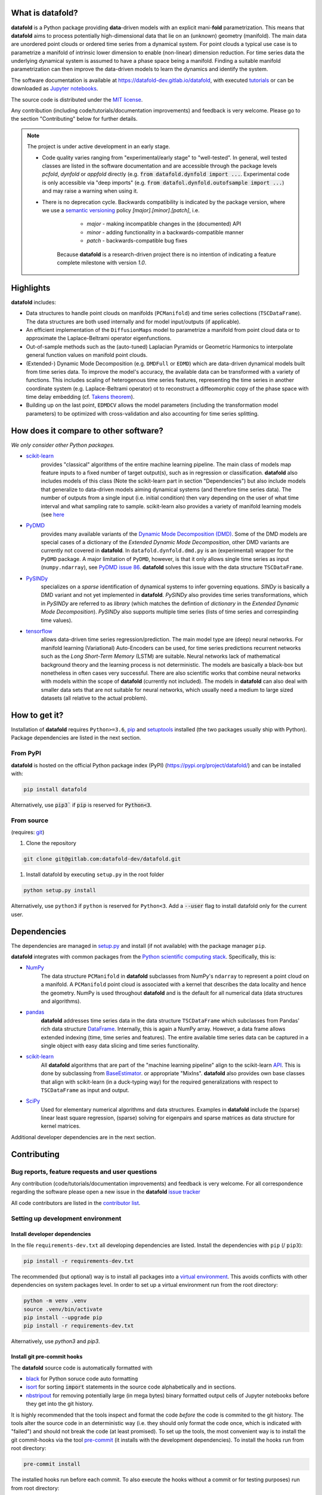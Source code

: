What is **datafold**?
=====================

**datafold** is a Python package providing **data**-driven models with an explicit
mani-**fold** parametrization. This means that **datafold** aims to
process potentially high-dimensional data that lie on an (unknown) geometry (manifold).
The main data are unordered point clouds or ordered time series from a dynamical system.
For point clouds a typical use case is to parametrize a manifold of intrinsic lower
dimension to enable (non-linear) dimension reduction. For time series data
the underlying dynamical system is assumed to have a phase space being a manifold.
Finding a suitable manifold parametrization can then improve the data-driven models to
learn the dynamics and identify the system.

The software documentation is available at
`https://datafold-dev.gitlab.io/datafold <https://datafold-dev.gitlab.io/datafold>`_,
with executed
`tutorials <https://datafold-dev.gitlab.io/datafold/tutorial_index.html>`_
or can be downloaded as
`Jupyter notebooks <https://gitlab.com/datafold-dev/datafold/-/tree/master/tutorials>`_.

The source code is distributed under the `MIT license <https://gitlab
.com/datafold-dev/datafold/-/blob/master/LICENSE>`_.

Any contribution (including code/tutorials/documentation improvements) and feedback is
very welcome. Please go to the section "Contributing" below for further details.

.. note::
    The project is under active development in an early stage.

    * Code quality varies ranging from "experimental/early stage" to "well-tested". In
      general, well tested classes are listed in the software documentation and are
      accessible through the package levels `pcfold`, `dynfold` or `appfold` directly
      (e.g. :code:`from datafold.dynfold import ...`. Experimental code is only
      accessible via "deep imports"
      (e.g. :code:`from datafol.dynfold.outofsample import ...`) and may raise a warning
      when using it.
    * There is no deprecation cycle. Backwards compatibility is indicated by the
      package version, where we use a `semantic versioning <https://semver.org/>`_
      policy `[major].[minor].[patch]`, i.e.

         * `major` - making incompatible changes in the (documented) API
         * `minor` - adding functionality in a backwards-compatible manner
         * `patch` - backwards-compatible bug fixes

       Because **datafold** is a research-driven project there is no intention of
       indicating a feature complete milestone with version `1.0`.

Highlights
==========

**datafold** includes:

* Data structures to handle point clouds on manifolds (``PCManifold``) and time series
  collections (``TSCDataFrame``). The data structures are both used internally and for
  model input/outputs (if applicable).
* An efficient implementation of the ``DiffusionMaps`` model to parametrize a manifold
  from point cloud data or to approximate the Laplace-Beltrami operator eigenfunctions.
* Out-of-sample methods such as the (auto-tuned) Laplacian Pyramids or Geometric
  Harmonics to interpolate general function values on manifold point clouds.
* (Extended-) Dynamic Mode Decomposition (e.g. ``DMDFull`` or ``EDMD``) which
  are data-driven dynamical models built from time series data. To improve the
  model's accuracy, the available data can be transformed with a variety of functions.
  This includes scaling of heterogenous time series features, representing the
  time series in another coordinate system (e.g. Laplace-Beltrami operator) ot to
  reconstruct a diffeomorphic copy of the phase space with time delay embedding (cf.
  `Takens theorem <https://en.wikipedia.org/wiki/Takens%27s_theorem>`_).
* Building up on the last point, ``EDMDCV`` allows the model parameters (including the
  transformation model parameters) to be optimized with cross-validation and
  also accounting for time series splitting.

How does it compare to other software?
======================================

*We only consider other Python packages.*

* `scikit-learn <https://scikit-learn.org/stable/>`_
   provides "classical" algorithms of the entire machine learning pipeline. The main
   class of models map feature inputs to a fixed number of target output(s), such as in
   regression or classification. **datafold** also includes models
   of this class (Note the scikit-learn part in section "Dependencies") but also
   include models that generalize to data-driven models aiming
   dynamical systems (and therefore time series data). The number of outputs from a
   single input (i.e. initial condition) then vary depending on the user of what time
   interval and what sampling rate to sample. scikit-learn also provides a variety of
   manifold learning models (see
   `here <https://scikit-learn.org/stable/modules/manifold.html>`_

* `PyDMD <https://mathlab.github.io/PyDMD/build/html/index.html>`_
   provides many available \
   variants of the `Dynamic Mode Decomposition (DMD) <https://en.wikipedia
   .org/wiki/Dynamic_mode_decomposition>`_. Some of the DMD models are special
   cases of a dictionary of the `Extended Dynamic Mode Decomposition`, other DMD
   variants are currently not covered in **datafold**. In ``datafold.dynfold.dmd.py`` is
   an (experimental) wrapper for the ``PyDMD`` package. A major limitation of ``PyDMD``,
   however, is that it only allows single time series as input (``numpy.ndarray``),
   see `PyDMD issue 86 <https://github.com/mathLab/PyDMD/issues/86>`_. **datafold**
   solves this issue with the data structure ``TSCDataFrame``.

* `PySINDy <https://pysindy.readthedocs.io/en/latest/>`_
   specializes on a `sparse` identification of dynamical systems to infer governing
   equations. `SINDy` is basically a DMD variant and not yet implemented in
   **datafold**. `PySINDy` also provides time series transformations, which
   in `PySINDy` are referred to as `library` (which matches the defintion of
   `dictionary` in  the `Extended Dynamic Mode Decomposition`). `PySINDy` also supports
   multiple time series (lists of time series and correspinding time values).

* `tensorflow <https://www.tensorflow.org/>`_
   allows data-driven time series regression/prediction. The main model type are (deep)
   neural networks. For manifold learning (Variational) Auto-Encoders can be used, for
   time series predictions recurrent networks such as
   the `Long Short-Term Memory` (LSTM) are suitable. Neural networks lack of
   mathematical background theory and the learning process is not deterministic. The
   models are basically a black-box but nonetheless in often cases very successful. There
   are also scientific works that combine neural networks with models within the scope of
   **datafold** (currently not included). The models in **datafold** can also deal with
   smaller data sets that are not suitable for neural networks, which usually need a
   medium to large sized datasets (all relative to the actual problem).


How to get it?
==============

Installation of **datafold** requires ``Python>=3.6``,
`pip <https://pip.pypa.io/en/stable/>`_ and
`setuptools <https://setuptools.readthedocs.io/en/latest/>`_ installed (the two
packages usually ship with Python). Package dependencies are listed in the
next section.

From PyPI
---------

**datafold** is hosted on the official Python package index (PyPI)
(https://pypi.org/project/datafold/) and can be installed with: 

.. code-block:: bash

   pip install datafold

Alternatively, use :code:`pip3`` if :code:`pip` is reserved for :code:`Python<3`.

From source
-----------

(requires: `git <https://git-scm.com/>`_)

#. Clone the repository

.. code-block:: bash

   git clone git@gitlab.com:datafold-dev/datafold.git


#. Install datafold by executing ``setup.py`` in the root folder

.. code-block:: bash

   python setup.py install

Alternatively, use ``python3`` if ``python`` is reserved for ``Python<3``. Add
a :code:`--user` flag to install datafold only for the current user.


Dependencies
============

The dependencies are managed in `setup.py <https://gitlab
.com/datafold-dev/datafold/-/blob/master/setup.py>`_ and install
(if not available) with the package manager ``pip``.

**datafold** integrates with common packages from the
`Python scientific computing stack <https://www.scipy.org/about.html>`_. Specifically,
this is:

* `NumPy <https://numpy.org/>`_
    The data structure ``PCManifold`` in **datafold** subclasses from NumPy's ``ndarray``
    to represent a point cloud on a manifold. A ``PCManifold`` point cloud is associated
    with a kernel that describes the data locality and hence the geometry. NumPy is
    used throughout **datafold** and is the default for all numerical data (data
    structures and algorithms).

* `pandas <https://pandas.pydata.org/pandas-docs/stable/index.html>`_
   **datafold** addresses time series data in the data structure ``TSCDataFrame``
   which subclasses from Pandas' rich data structure
   `DataFrame <https://pandas.pydata.org/pandas-docs/stable/reference/api/pandas.DataFrame.html>`_.
   Internally, this is again a NumPy array. However, a data frame allows extended
   indexing (time, time series and features). The entire available time series data can
   be captured in a single object with easy data slicing and time series functionality.

* `scikit-learn <https://scikit-learn.org/stable/>`_
   All **datafold** algorithms that are part of the "machine learning pipeline" align
   to the scikit-learn `API <https://scikit-learn.org/stable/developers/develop.html>`_.
   This is done by subclassing from
   `BaseEstimator <https://scikit-learn.org/stable/modules/generated/sklearn.base.BaseEstimator.html>`_.
   or appropriate "MixIns". **datafold** also provides own base classes
   that align with scikit-learn (in a duck-typing way) for the required
   generalizations with respect to ``TSCDataFrame`` as input and output.

* `SciPy <https://docs.scipy.org/doc/scipy/reference/index.html>`_
    Used for elementary numerical algorithms and data structures. Examples in
    **datafold** include the (sparse) linear least square regression, (sparse) solving
    for eigenpairs and sparse matrices as data structure for kernel matrices.

Additional developer dependencies are in the next section.

Contributing
============

Bug reports, feature requests and user questions
------------------------------------------------

Any contribution (code/tutorials/documentation improvements) and feedback is very
welcome. For all correspondence regarding the software please open a new issue in the
**datafold** `issue tracker <https://gitlab.com/datafold-dev/datafold/-/issues>`_

All code contributors are listed in the
`contributor list <https://gitlab.com/datafold-dev/datafold/-/blob/master/CONTRIBUTORS>`_.

Setting up development environment
----------------------------------

Install developer dependencies
^^^^^^^^^^^^^^^^^^^^^^^^^^^^^^

In the file ``requirements-dev.txt`` all developing dependencies are listed. Install the
dependencies with ``pip`` (/ ``pip3``):

.. code-block:: bash

   pip install -r requirements-dev.txt

The recommended (but optional) way is to install all packages into a
`virtual environment <https://virtualenv.pypa.io/en/stable/>`_. This avoids conflicts
with other dependencies on system packages level. In order to set up a virtual
environment run from the root directory:

.. code-block:: bash

    python -m venv .venv
    source .venv/bin/activate
    pip install --upgrade pip
    pip install -r requirements-dev.txt

Alternatively, use `python3` and `pip3`.

Install git pre-commit hooks
^^^^^^^^^^^^^^^^^^^^^^^^^^^^

The **datafold** source code is automatically formatted with


* `black <https://black.readthedocs.io/en/stable/>`_ for Python soruce code auto
  formatting
* `isort <https://timothycrosley.github.io/isort/>`_ for sorting :code:`import` statements
  in the source code alphabetically and in sections.
* `nbstripout <https://github.com/kynan/nbstripout>`_ for removing potentially large (in
  mega bytes) binary formatted output cells of Jupyter notebooks before they get
  into the git history.

It is highly recommended that the tools inspect and format the code *before* the code is
commited to the git history. The tools alter the source code in an deterministic
way (i.e. they should only format the code once, which is indicated with "failed") and
should not break the code (at least promised). To set up the tools, the most convenient
way is to install the git commit-hooks via the tool
`pre-commit <https://pre-commit.com/>`_ (it installs with the development dependencies).
To install the hooks run from root directory:

.. code-block:: bash

   pre-commit install

The installed hooks run before each commit. To also execute the hooks without a commit or
for testing purposes) run from root directory:

.. code-block:: bash

   pre-commit run --all-files

Run tests
^^^^^^^^^

The tests are executed with `nose <https://nose.readthedocs.io/en/latest/>`_ (installs
with development dependencies). 

To execute all **datafold** unit tests locally run from the root directory:

.. code-block:: bash

   nosetests datafold/ -v

To execute the tutorials (only if an error occurs in the tutorial) run from the root
directory:

.. code-block:: bash

   nosetests tutorials/ -v

All tests (unit and tutorials) are also executed remotely in a gitlab "Continuous
Integration" (CI) setup. The pipeline runs for every push to the
`remote repository <https://gitlab.com/datafold-dev/datafold>`_.

Compile and build documentation
^^^^^^^^^^^^^^^^^^^^^^^^^^^^^^^

The documentation uses `Sphinx <https://www.sphinx-doc.org/en/stable/>`_ and multiple \
extensions (all install with the development dependencies).

Additional dependencies (not contained in ``requirements-dev.txt``):

* `LaTex <https://www.latex-project.org/>`_ to render maths equations,
* `mathjax <https://www.mathjax.org/>`_ to display the LaTex equations in browser (for
   Linux install packages `libjs-mathjax`, `fonts-mathjax` and `dvipng`).
* `graphviz <https://graphviz.org/>`_ to render class dependency graphs, and
* `pandoc <https://pandoc.org/index.html>`_ to convert between formats (required by
  `nbsphinx` extension that includes the tutorials into the webpage documentation).

Note that the documentation also builds remotely in the CI pipeline, either as a
test (all branches except `master`) or to update the web page (only for `master`).

The **datafold** source code is documented with
`numpydoc <https://numpydoc.readthedocs.io/en/latest/format.html#overview>`_ style. To
build the documentation run from root directory

.. code-block:: bash

   sphinx-apigen -f -o ./doc/source/_apidoc/ ./datafold/
   sphinx-build -b html ./doc/source/ ./public/

The html entry is then located at ``./public/index.html``.
